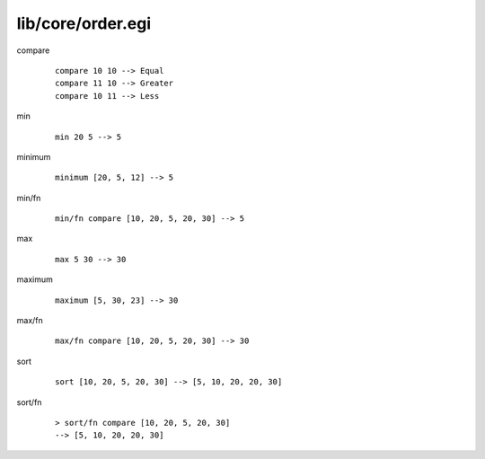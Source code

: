 ==================
lib/core/order.egi
==================

.. BEGIN docsgen

compare
   ::

      compare 10 10 --> Equal
      compare 11 10 --> Greater
      compare 10 11 --> Less

min
   ::

      min 20 5 --> 5

minimum
   ::

      minimum [20, 5, 12] --> 5

min/fn
   ::

      min/fn compare [10, 20, 5, 20, 30] --> 5

max
   ::

      max 5 30 --> 30

maximum
   ::

      maximum [5, 30, 23] --> 30

max/fn
   ::

      max/fn compare [10, 20, 5, 20, 30] --> 30

sort
   ::

      sort [10, 20, 5, 20, 30] --> [5, 10, 20, 20, 30]

sort/fn
   ::

      > sort/fn compare [10, 20, 5, 20, 30]
      --> [5, 10, 20, 20, 30]

.. END docsgen
